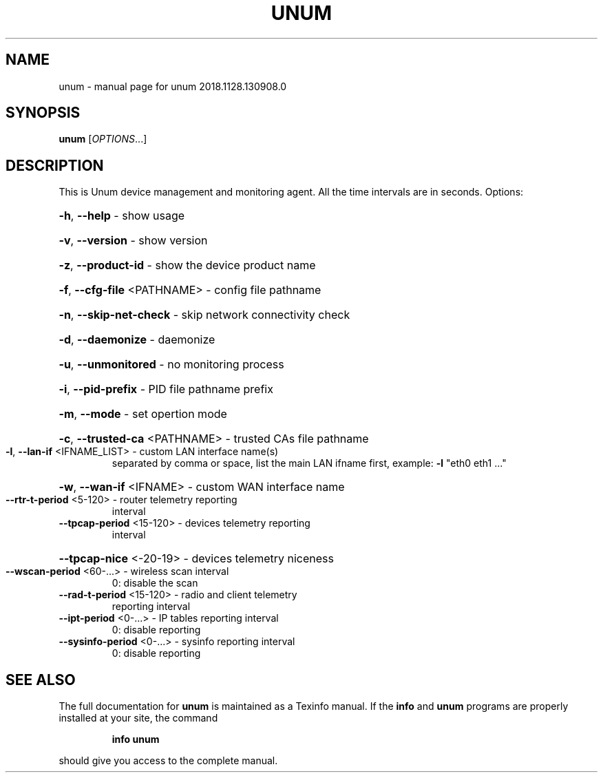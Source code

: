 .\" DO NOT MODIFY THIS FILE!  It was generated by help2man 1.47.6.
.TH UNUM "1" "November 2018" "unum 2018.1128.130908.0" "User Commands"
.SH NAME
unum \- manual page for unum 2018.1128.130908.0
.SH SYNOPSIS
.B unum
[\fI\,OPTIONS\/\fR...]
.SH DESCRIPTION
This is Unum device management and monitoring agent.
All the time intervals are in seconds.
Options:
.HP
\fB\-h\fR, \fB\-\-help\fR                   \- show usage
.HP
\fB\-v\fR, \fB\-\-version\fR                \- show version
.HP
\fB\-z\fR, \fB\-\-product\-id\fR             \- show the device product name
.HP
\fB\-f\fR, \fB\-\-cfg\-file\fR <PATHNAME>    \- config file pathname
.HP
\fB\-n\fR, \fB\-\-skip\-net\-check\fR         \- skip network connectivity check
.HP
\fB\-d\fR, \fB\-\-daemonize\fR              \- daemonize
.HP
\fB\-u\fR, \fB\-\-unmonitored\fR            \- no monitoring process
.HP
\fB\-i\fR, \fB\-\-pid\-prefix\fR             \- PID file pathname prefix
.HP
\fB\-m\fR, \fB\-\-mode\fR                   \- set opertion mode
.HP
\fB\-c\fR, \fB\-\-trusted\-ca\fR <PATHNAME>  \- trusted CAs file pathname
.TP
\fB\-l\fR, \fB\-\-lan\-if\fR <IFNAME_LIST>   \- custom LAN interface name(s)
separated by comma or space,
list the main LAN ifname first,
example: \fB\-l\fR "eth0 eth1 ..."
.HP
\fB\-w\fR, \fB\-\-wan\-if\fR <IFNAME>        \- custom WAN interface name
.TP
\fB\-\-rtr\-t\-period\fR <5\-120>       \- router telemetry reporting
interval
.TP
\fB\-\-tpcap\-period\fR <15\-120>      \- devices telemetry reporting
interval
.HP
\fB\-\-tpcap\-nice\fR <\-20\-19>        \- devices telemetry niceness
.TP
\fB\-\-wscan\-period\fR <60\-...>      \- wireless scan interval
0: disable the scan
.TP
\fB\-\-rad\-t\-period\fR <15\-120>      \- radio and client telemetry
reporting interval
.TP
\fB\-\-ipt\-period\fR <0\-...>         \- IP tables reporting interval
0: disable reporting
.TP
\fB\-\-sysinfo\-period\fR <0\-...>     \- sysinfo reporting interval
0: disable reporting
.SH "SEE ALSO"
The full documentation for
.B unum
is maintained as a Texinfo manual.  If the
.B info
and
.B unum
programs are properly installed at your site, the command
.IP
.B info unum
.PP
should give you access to the complete manual.
